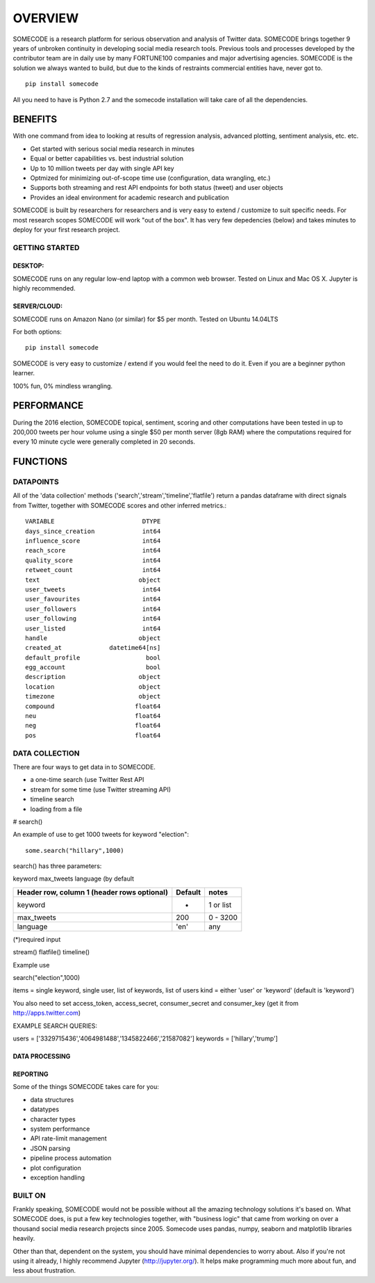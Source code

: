 ========
OVERVIEW
========

SOMECODE is a research platform for serious observation and analysis of Twitter data. SOMECODE brings together 9 years of unbroken continuity in developing social media research tools. Previous tools and processes developed by the contributor team are in daily use by many FORTUNE100 companies and major advertising agencies. SOMECODE is the solution we always wanted to build, but due to the kinds of restraints commercial entities have, never got to. ::

    pip install somecode

All you need to have is Python 2.7 and the somecode installation will take care of all the dependencies. 

--------
BENEFITS
--------

With one command from idea to looking at results of regression analysis, advanced plotting, sentiment analysis, etc. etc.

- Get started with serious social media research in minutes
- Equal or better capabilities vs. best industrial solution
- Up to 10 million tweets per day with single API key
- Optmized for minimizing out-of-scope time use (configuration, data wrangling, etc.)
- Supports both streaming and rest API endpoints for both status (tweet) and user objects
- Provides an ideal environment for academic research and publication

SOMECODE is built by researchers for researchers and is very easy to extend / customize to suit specific needs. For most research scopes SOMECODE will work "out of the box". It has very few depedencies (below) and takes minutes to deploy for your first research project.

GETTING STARTED
---------------

DESKTOP:
........

SOMECODE runs on any regular low-end laptop with a common web browser. Tested on Linux and Mac OS X. Jupyter is highly recommended. 

SERVER/CLOUD:
.............

SOMECODE runs on Amazon Nano (or similar) for $5 per month. Tested on Ubuntu 14.04LTS

For both options::

    pip install somecode 

SOMECODE is very easy to customize / extend if you would feel the need to do it. Even if you are a beginner python learner.

100% fun, 0% mindless wrangling.

-----------
PERFORMANCE
-----------

During the 2016 election, SOMECODE topical, sentiment, scoring and other computations have been tested in up to 200,000 tweets per hour volume using a single $50 per month server (8gb RAM) where the computations required for every 10 minute cycle were generally completed in 20 seconds. 


---------
FUNCTIONS
---------

DATAPOINTS
---------- 

All of the 'data collection' methods ('search','stream','timeline','flatfile') return a pandas dataframe with direct signals from Twitter, together with SOMECODE scores and other inferred metrics.::

    VARIABLE                        DTYPE
    days_since_creation             int64
    influence_score                 int64
    reach_score                     int64
    quality_score                   int64
    retweet_count                   int64
    text                           object
    user_tweets                     int64
    user_favourites                 int64
    user_followers                  int64
    user_following                  int64
    user_listed                     int64
    handle                         object
    created_at             datetime64[ns]
    default_profile                  bool
    egg_account                      bool
    description                    object
    location                       object
    timezone                       object
    compound                      float64
    neu                           float64
    neg                           float64
    pos                           float64

DATA COLLECTION
---------------

There are four ways to get data in to SOMECODE. 

- a one-time search (use Twitter Rest API
- stream for some time (use Twitter streaming API)
- timeline search 
- loading from a file

# search()

An example of use to get 1000 tweets for keyword "election"::

    some.search("hillary",1000)

search() has three parameters: 

keyword 
max_tweets 
language (by default


+------------------------+-------------+------------+
| Header row, column 1   | Default     | notes      |
| (header rows optional) |             |            |
+========================+=============+============+
| keyword                | *           | 1  or list |
+------------------------+-------------+------------+
| max_tweets             | 200         | 0 - 3200   |
+------------------------+-------------+------------+
| language               | 'en'        | any        |
+------------------------+-------------+------------+

(*)required input

stream()
flatfile()
timeline()

Example use

search("election",1000)

items = single keyword, single user, list of keywords, list of users
kind = either 'user' or 'keyword' (default is 'keyword')

You also need to set access_token, access_secret, consumer_secret
and consumer_key (get it from http://apps.twitter.com)

EXAMPLE SEARCH QUERIES: 

users = ['3329715436','4064981488','1345822466','21587082']
keywords = ['hillary','trump']


DATA PROCESSING
...............

REPORTING
.........


Some of the things SOMECODE takes care for you:

- data structures
- datatypes
- character types
- system performance
- API rate-limit management
- JSON parsing
- pipeline process automation
- plot configuration
- exception handling


BUILT ON
--------

Frankly speaking, SOMECODE would not be possible without all the amazing technology solutions it's based on. What SOMECODE does, is put a few key technologies together, with "business logic" that came from working on over a thousand social media research projects since 2005. Somecode uses pandas, numpy, seaborn and matplotlib libraries heavily.

Other than that, dependent on the system, you should have minimal dependencies to worry about. Also if you're not using it already, I highly recommend Jupyter (http://jupyter.org/). It helps make programming much more about fun, and less about frustration.
